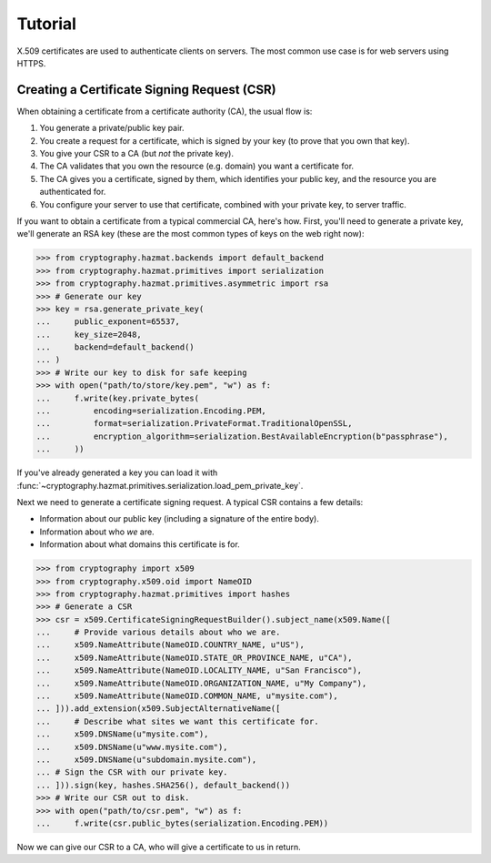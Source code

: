 Tutorial
========

X.509 certificates are used to authenticate clients on servers. The most common
use case is for web servers using HTTPS.

Creating a Certificate Signing Request (CSR)
--------------------------------------------

When obtaining a certificate from a certificate authority (CA), the usual
flow is:

1. You generate a private/public key pair.
2. You create a request for a certificate, which is signed by your key (to
   prove that you own that key).
3. You give your CSR to a CA (but *not* the private key).
4. The CA validates that you own the resource (e.g. domain) you want a
   certificate for.
5. The CA gives you a certificate, signed by them, which identifies your public
   key, and the resource you are authenticated for.
6. You configure your server to use that certificate, combined with your
   private key, to server traffic.

If you want to obtain a certificate from a typical commercial CA, here's how.
First, you'll need to generate a private key, we'll generate an RSA key (these
are the most common types of keys on the web right now):

.. code-block:: pycon

    >>> from cryptography.hazmat.backends import default_backend
    >>> from cryptography.hazmat.primitives import serialization
    >>> from cryptography.hazmat.primitives.asymmetric import rsa
    >>> # Generate our key
    >>> key = rsa.generate_private_key(
    ...     public_exponent=65537,
    ...     key_size=2048,
    ...     backend=default_backend()
    ... )
    >>> # Write our key to disk for safe keeping
    >>> with open("path/to/store/key.pem", "w") as f:
    ...     f.write(key.private_bytes(
    ...         encoding=serialization.Encoding.PEM,
    ...         format=serialization.PrivateFormat.TraditionalOpenSSL,
    ...         encryption_algorithm=serialization.BestAvailableEncryption(b"passphrase"),
    ...     ))

If you've already generated a key you can load it with
:func:`~cryptography.hazmat.primitives.serialization.load_pem_private_key`.

Next we need to generate a certificate signing request. A typical CSR contains
a few details:

* Information about our public key (including a signature of the entire body).
* Information about who *we* are.
* Information about what domains this certificate is for.

.. code-block:: pycon

    >>> from cryptography import x509
    >>> from cryptography.x509.oid import NameOID
    >>> from cryptography.hazmat.primitives import hashes
    >>> # Generate a CSR
    >>> csr = x509.CertificateSigningRequestBuilder().subject_name(x509.Name([
    ...     # Provide various details about who we are.
    ...     x509.NameAttribute(NameOID.COUNTRY_NAME, u"US"),
    ...     x509.NameAttribute(NameOID.STATE_OR_PROVINCE_NAME, u"CA"),
    ...     x509.NameAttribute(NameOID.LOCALITY_NAME, u"San Francisco"),
    ...     x509.NameAttribute(NameOID.ORGANIZATION_NAME, u"My Company"),
    ...     x509.NameAttribute(NameOID.COMMON_NAME, u"mysite.com"),
    ... ])).add_extension(x509.SubjectAlternativeName([
    ...     # Describe what sites we want this certificate for.
    ...     x509.DNSName(u"mysite.com"),
    ...     x509.DNSName(u"www.mysite.com"),
    ...     x509.DNSName(u"subdomain.mysite.com"),
    ... # Sign the CSR with our private key.
    ... ])).sign(key, hashes.SHA256(), default_backend())
    >>> # Write our CSR out to disk.
    >>> with open("path/to/csr.pem", "w") as f:
    ...     f.write(csr.public_bytes(serialization.Encoding.PEM))

Now we can give our CSR to a CA, who will give a certificate to us in return.
